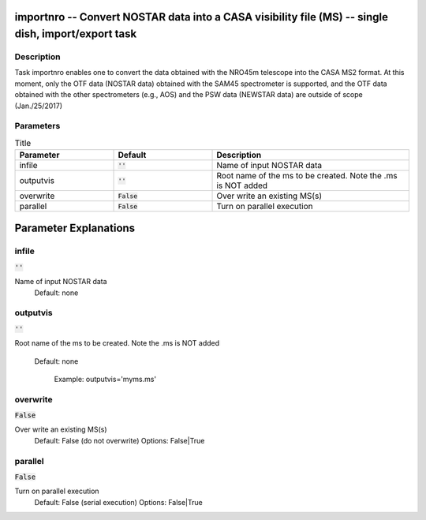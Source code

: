 importnro -- Convert NOSTAR data into a CASA visibility file (MS) -- single dish, import/export task
=======================================

Description
---------------------------------------

Task importnro enables one to convert the data obtained with the
NRO45m telescope into the CASA MS2 format. At this moment, only the
OTF data (NOSTAR data) obtained with the SAM45 spectrometer is
supported, and the OTF data obtained with the other spectrometers
(e.g., AOS) and the PSW data (NEWSTAR data) are outside of scope
(Jan./25/2017)



Parameters
---------------------------------------

.. list-table:: Title
   :widths: 25 25 50 
   :header-rows: 1
   
   * - Parameter
     - Default
     - Description
   * - infile
     - :code:`''`
     - Name of input NOSTAR data
   * - outputvis
     - :code:`''`
     - Root name of the ms to be created. Note the .ms is NOT added
   * - overwrite
     - :code:`False`
     - Over write an existing MS(s)
   * - parallel
     - :code:`False`
     - Turn on parallel execution


Parameter Explanations
=======================================



infile
---------------------------------------

:code:`''`

Name of input NOSTAR data
                     Default: none



outputvis
---------------------------------------

:code:`''`

Root name of the ms to be created. Note the .ms is NOT
added 
                     Default: none

                        Example: outputvis='myms.ms'



overwrite
---------------------------------------

:code:`False`

Over write an existing MS(s)
                     Default: False (do not overwrite)
                     Options: False|True



parallel
---------------------------------------

:code:`False`

Turn on parallel execution
                     Default: False (serial execution)
                     Options: False|True





